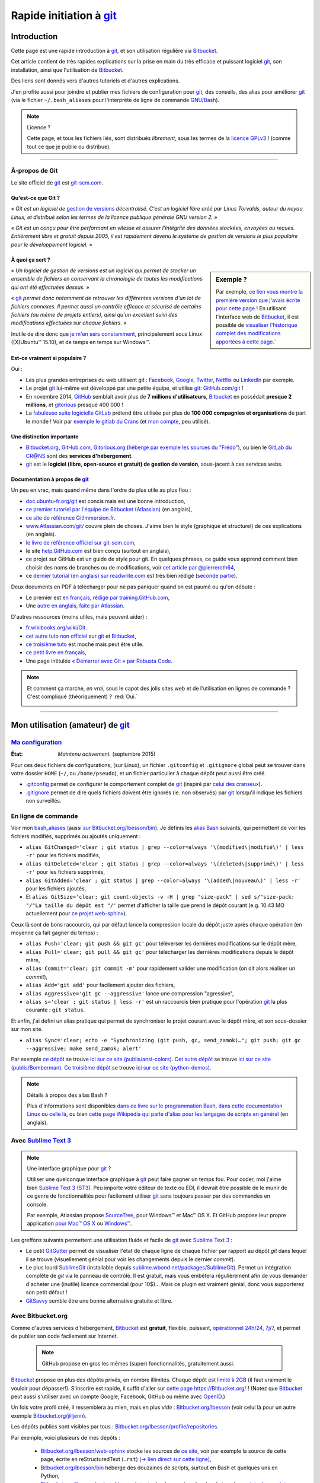 .. meta::
   :description lang=fr: Rapide tutorial pour git et Bitbucket
   :description lang=en: Quick tutorial for git and Bitbucket

################################################################
 Rapide initiation à `git <https://fr.wikipedia.org/wiki/Git>`_
################################################################

Introduction
------------
Cette page est une rapide introduction à `git`_, et son utilisation régulière via `Bitbucket <https://bitbucket.org>`_.

Cet article contient de très rapides explications sur la prise en main du très efficace et puissant logiciel `git`_, son installation, ainsi que l'utilisation de `Bitbucket`_.

Des liens sont donnés vers d'autres tutoriels et d'autres explications.

J'en profite aussi pour joindre et publier mes fichiers de configuration pour `git`_, des conseils, des alias pour améliorer `git`_ (via le fichier ``~/.bash_aliases`` pour l'interprète de ligne de commande `GNU/Bash <https://fr.wikipedia.org/wiki/GNU_Bash>`_).


.. note:: Licence ?

   Cette page, et tous les fichiers liés, sont distribués *librement*, sous les termes de la `licence GPLv3 <LICENSE.html>`_ !
   (comme tout ce que je publie ou distribue).

-----------------------------------------------------------------------

À-propos de **Git**
^^^^^^^^^^^^^^^^^^^
Le site officiel de `git`_ est `git-scm.com <http://git-scm.com>`_.

Qu'est-ce que Git ?
~~~~~~~~~~~~~~~~~~~
« *Git est un logiciel de* `gestion de versions <https://fr.wikipedia.org/wiki/Logiciel_de_gestion_de_versions>`_ *décentralisé. C'est un logiciel libre créé par Linus Torvalds, auteur du noyau Linux, et distribué selon les termes de la licence publique générale GNU version 2.* »

« *Git est un conçu pour être performant en vitesse et assurer l'intégrité des données stockées, envoyées ou reçues.
Entièrement libre et gratuit depuis 2005, il est rapidement devenu le système de gestion de versions le plus populaire pour le développement logiciel.* »

À quoi ça sert ?
~~~~~~~~~~~~~~~~

.. sidebar:: Exemple ?

   Par exemple, `ce lien vous montre la première version que j'avais écrite pour cette page <https://bitbucket.org/lbesson/web-sphinx/src/4107670f439e/tutogit.fr.rst>`_ !
   En utilisant l'interface web de `Bitbucket`_, il est possible de `visualiser l'historique complet des modifications apportées à cette page <https://bitbucket.org/lbesson/web-sphinx/history-node/master/tutogit.fr.rst>`_.`


« *Un logiciel de gestion de versions est un logiciel qui permet de stocker un ensemble de fichiers en conservant la chronologie de toutes les modifications qui ont été effectuées dessus.* »

« `git`_ *permet donc notamment de retrouver les différentes versions d'un lot de fichiers connexes. Il permet aussi un contrôle efficace et sécurisé de certains fichiers (ou même de projets entiers), ainsi qu'un excellent suivi des modifications effectuées sur chaque fichiers.* »

Inutile de dire donc que `je m'en sers constamment <https://bitbucket.org/lbesson/>`_, principalement sous Linux ((X)Ubuntu™ 15.10), et de temps en temps sur Windows™.


Est-ce vraiment si populaire ?
~~~~~~~~~~~~~~~~~~~~~~~~~~~~~~
Oui :

* Les plus grandes entreprises du web utilisent git : `Facebook <https://github.com/facebook>`_, `Google <https://github.com/google>`_, `Twitter <https://github.com/Twitter>`_, `Netflix <https://github.com/netflix>`_ ou `LinkedIn <https://github.com/linkedin>`_ par exemple.

* Le projet `git`_ lui-même est développé par une petite équipe, et utilise `git`_: `GitHub.com/git <https://github.com/git>`_ !

* En novembre 2014, `GitHub <https://github.com/>`_ semblait avoir plus de **7 millions d'utilisateurs**, `Bitbucket`_ en possédait **presque 2 millions**, et `gitorious <https://gitorious.org/>`_ presque 400 000 !

* La `fabuleuse suite logicielle <https://about.gitlab.com/features/>`_ `GitLab <https://about.gitlab.com/>`_ prétend être utilisée par plus de **100 000 compagnies et organisations** de part le monde ! Voir par `exemple le gitlab du Crans <https://gitlab.crans.org/>`_ (et `mon compte <https://gitlab.crans.org/lbesson/>`_, peu utilisé).


Une distinction importante
~~~~~~~~~~~~~~~~~~~~~~~~~~
* `Bitbucket.org <https://Bitbucket.org>`_, `GitHub.com <https://GitHub.com>`_, `Gitorious.org <https://Gitorious.org>`_ (`héberge par exemple les sources du "Frédo" <https://www.gitorious.org/mes-notes-de-math-matique>`_), ou bien le `GitLab du CR@NS <http://GitLab.CRANS.org>`_ sont des **services d'hébergement**.

* `git`_ est le **logiciel (libre, open-source et gratuit) de gestion de version**, sous-jacent à ces services webs.

Documentation à propos de `git`_
~~~~~~~~~~~~~~~~~~~~~~~~~~~~~~~~
Un peu en vrac, mais quand même dans l'ordre du plus utile au plus flou :

* `doc.ubuntu-fr.org/git <http://doc.ubuntu-fr.org/git>`_ est concis mais est une bonne introduction,
* `ce premier tutoriel par l'équipe de Bitbucket (Atlassian) <https://confluence.atlassian.com/display/BITBUCKET/Getting+started+with+Bitbucket>`_ (en anglais),
* `ce site de référence GitImmersion.fr <http://gitimmersion.fr/>`_.
* `www.Atlassian.com/git/ <https://www.atlassian.com/git/>`_ couvre plein de choses. J'aime bien le style (graphique et structurel) de ces explications (en anglais).
* `le livre de référence officiel sur git-scm.com <http://git-scm.com/book/fr/v1>`_,
* le site `help.GitHub.com <https://help.github.com/>`_ est bien conçu (surtout en anglais),
* ce projet sur GitHub est un guide de style pour git. En quelques phrases, ce guide vous apprend comment bien choisir des noms de branches ou de modifications, voir `cet article par @pierreroth64 <https://github.com/pierreroth64/git-style-guide>`_,
* ce `dernier tutorial (en anglais) sur readwrite.com <http://readwrite.com/2013/09/30/understanding-github-a-journey-for-beginners-part-1>`_ est très bien rédigé (`seconde partie <http://readwrite.com/2013/10/02/github-for-beginners-part-2>`_).

Deux documents en PDF à télécharger pour ne pas paniquer quand on est paumé ou qu'on débute :

* Le premier est `en français, rédigé par training.GitHub.com <https://training.github.com/kit/downloads/fr/github-git-cheat-sheet.pdf>`_,
* Une `autre en anglais, faite par Atlassian <https://www.atlassian.com/dms/wac/images/landing/git/atlassian_git_cheatsheet.pdf>`_.


D'autres ressources (moins utiles, mais peuvent aider) :

* `fr.wikibooks.org/wiki/Git <https://fr.wikibooks.org/wiki/Git>`_.
* `cet autre tuto non officiel <https://www.progclub.net/~key720/tutorials/git_bitbucket/>`_ sur `git`_ et `Bitbucket`_,
* `ce troisième tuto <http://www.bohyunkim.net/blog/archives/2518>`_ est moche mais peut être utile.
* `ce petit livre en français <http://www.alexgirard.com/git-book/index.html>`_,
* Une page intitulée `« Démarrer avec Git » par Robusta Code <http://www.robusta.io/content/tutoriel/git/start-git.html>`_.


.. note:: Et comment ça marche, *en vrai*, sous le capot des jolis sites web et de l'utilisation en lignes de commande ? C'est compliqué (théoriquement) ? :red:`Oui.`

   .. image:: .git.png
      :scale: 100%
      :align: center
      :alt: XKCD du vendredi 30 octobre, à propos de Git
      :target: https://xkcd.com/1597/


---------------------------------------------------------------------

Mon utilisation (amateur) de `git`_
-----------------------------------
`Ma configuration <./publis/git/>`_
^^^^^^^^^^^^^^^^^^^^^^^^^^^^^^^^^^^
:État: *Maintenu activement.* (septembre 2015)

Pour ces deux fichiers de configurations, (sur Linux), un fichier ``.gitconfig`` et ``.gitignore`` global peut se trouver dans votre dossier ``HOME`` (``~/``, ou ``/home/pseudo``), et un fichier particulier à chaque dépôt peut aussi être créé.

* `.gitconfig <./publis/git/.gitconfig>`_ permet de configurer le comportement complet de `git`_ (inspiré par `celui des cranseux <http://perso.crans.org/respbats/config/.gitconfig>`_).
* `.gitignore <./publis/git/.gitignore>`_ permet de dire quels fichiers doivent être ignorés (ie. non observés) par `git`_ lorsqu'il indique les fichiers non surveillés.


.. seealso::

   À propos de ``.gitconfig``
      ``git-config`` est une commande git, qui interagit en fait avec le(s) fichier(s) ``.gitconfig``.
      La page `git-scm.com/docs/git-config <http://git-scm.com/docs/git-config>`_ détaille comment utiliser un fichier ``.gitconfig``.
      Plus de détails sont `donnés ici dans le livre sur git-scm.com <http://git-scm.com/book/fr/v1/Personnalisation-de-Git-Configuration-de-Git>`_ (en français).
      `Ces explications par Atlassian <https://www.atlassian.com/git/tutorials/setting-up-a-repository/git-config>`_ ou `cet article par Nick Berardi <http://nickberardi.com/gitconfig/>`_ peuvent aussi aider.
      D'autres exemples: `GitHub.com/matagus/gitconfig <https://github.com/matagus/gitconfig/blob/master/.gitconfig>`_, `GitHub.com/alikins/gitconfig <https://github.com/alikins/gitconfig/blob/master/gitconfig>`_.

   À propos de ``.gitignore``
      `Ces explications sur help.GitHub.com <https://help.github.com/articles/ignoring-files/>`_ détaillent comment utiliser un fichier ``.gitignore``. Ils proposent même `une collection de fichiers .gitignore <https://github.com/github/gitignore>`_ adaptés à différentes types de projets.
      Par exemple, `celui là pour un projet avec Python <https://github.com/github/gitignore/blob/master/Python.gitignore>`_.

      Cette page `git-scm.com/docs/gitignore <http://git-scm.com/docs/gitignore>`_ ou `cet article sur kernel.org <https://www.kernel.org/pub/software/scm/git/docs/gitignore.html>`_ peuvent aussi aider.

   "Punk Rock Git"
      `Cet article <https://zwischenzugs.com/2018/05/14/beyond-punk-rock-git-in-eleven-steps/>`_ par `Ian Miell <https://twitter.com/ianmiell>`_ explique très bien certaines commandes git et leurs concepts.


En ligne de commande
^^^^^^^^^^^^^^^^^^^^
Voir mon `bash_aliases <bin/.bash_aliases>`_ (aussi `sur Bitbucket.org/lbesson/bin <https://bitbucket.org/lbesson/bin/src/master/.bash_aliases>`_).
Je définis les `alias Bash <http://abs.traduc.org/abs-5.3-fr/ch24.html>`_ suivants,
qui permettent de voir les fichiers modifiés, supprimés ou ajoutés uniquement :

* ``alias GitChanged='clear ; git status | grep --color=always '\(modified\|modifié\)' | less -r'`` pour les fichiers modifiés,
* ``alias GitDeleted='clear ; git status | grep --color=always '\(deleted\|supprimé\)' | less -r'`` pour les fichiers supprimés,
* ``alias GitAdded='clear ; git status | grep --color=always '\(added\|nouveau\)' | less -r'`` pour les fichiers ajoutés,

* Et ``alias GitSize='clear; git count-objects -v -H | grep "size-pack" | sed s/"size-pack: "/"La taille du dépôt est "/'`` permet d'afficher la taille que prend le dépôt courant (e.g. 10.43 MO actuellement pour `ce projet web-sphinx <https://bitbucket.org/lbesson/web-sphinx>`_).

.. runblock:: console

   $ git count-objects -v -H | grep "size-pack" | sed s/"size-pack: "/"La taille du dépôt est "/



Ceux là sont de bons raccourcis, qui par défaut lance la compression locale du dépôt juste après chaque opération (en moyenne ça fait gagner du temps) :

* ``alias Push='clear; git push && git gc'`` pour téléverser les dernières modifications sur le dépôt mère,
* ``alias Pull='clear; git pull && git gc'`` pour télécharger les dernières modifications depuis le dépôt mère,
* ``alias Commit='clear; git commit -m'`` pour rapidement valider une modification (on dit alors réaliser un *commit*),
* ``alias Add='git add'`` pour facilement ajouter des fichiers,
* ``alias Aggressive='git gc --aggressive'`` lance une compression "agressive",
* ``alias s='clear ; git status | less -r'`` est un raccourcis bien pratique pour l'opération `git`_ la plus courante : ``git status``.


Et enfin, j'ai défini un alias pratique qui permet de synchroniser le projet courant avec le dépôt mère, et son sous-dossier sur mon site.

* ``alias Sync='clear; echo -e "Synchronizing (git push, gc, send_zamok)…"; git push; git gc --aggressive; make send_zamok; alert'``


Par exemple `ce dépôt <https://bitbucket.org/lbesson/ansi-colors>`_ se trouve `ici sur ce site (publis/ansi-colors) <publis/ansi-colors/>`_.
`Cet autre dépôt <https://bitbucket.org/lbesson/mpri-bomberman>`_ se trouve `ici sur ce site (publis/Bomberman) <publis/Bomberman/.build/html/>`_.
`Ce troisième dépôt <https://bitbucket.org/lbesson/python-demos>`_ se trouve `ici sur ce site (python-demos) <python-demos/>`_.


.. note:: Détails à propos des alias Bash ?

   Plus d'informations sont disponibles `dans ce livre sur le programmation Bash <http://abs.traduc.org/abs-5.3-fr/ch24.html>`_, `dans cette documentation Linux <http://www.tldp.org/LDP/abs/html/aliases.html>`_ ou `celle là <http://ss64.com/bash/alias.html>`_, ou bien `cette page Wikipédia qui parle d'alias pour les langages de scripts en général <https://en.wikipedia.org/wiki/Alias_%28command%29>`_ (en anglais).



Avec `Sublime Text 3 <http://www.sublimetext.com/3/>`_
^^^^^^^^^^^^^^^^^^^^^^^^^^^^^^^^^^^^^^^^^^^^^^^^^^^^^^
.. note:: Une interface graphique pour `git`_ ?

   Utiliser une quelconque interface graphique à `git`_ peut faire gagner un temps fou.
   Pour coder, moi j'aime bien `Sublime Text 3 (ST3) <sublimetext.fr.html>`_.
   Peu importe votre éditeur de texte ou EDI, il devrait être possible de le munir de ce genre de fonctionnalités pour facilement utiliser `git`_ sans toujours passer par des commandes en console.

   Par exemple, Atlassian propose `SourceTree <http://www.sourcetreeapp.com/>`_, pour Windows™ et Mac™ OS X.
   Et GitHub propose leur propre application `pour Mac™ OS X <https://mac.github.com/>`_ ou `Windows™ <https://windows.github.com>`_.


Les greffons suivants permettent une utilisation fluide et facile de `git`_ avec `Sublime Text 3`_ :

* Le petit `GitGutter <https://sublime.wbond.net/packages/GitGutter>`_ permet de visualiser l'état de chaque ligne de chaque fichier par rapport au dépôt *git* dans lequel il se trouve (visuellement génial pour voir les changements depuis le dernier *commit*).

* Le plus lourd `SublimeGit <https://sublimegit.net/>`_ (installable depuis `sublime.wbond.net/packages/SublimeGit <https://sublime.wbond.net/packages/SublimeGit>`_). Permet un intégration complète de *git* via le panneau de contrôle. Il est gratuit, mais vous embêtera régulièrement afin de vous demander d'acheter une (inutile) licence commercial (pour 10$)… Mais ce plugin est vraiment génial, donc vous supporterez son petit défaut !

* `GitSavvy <https://packagecontrol.io/packages/GitSavvy>`_ semble être une bonne alternative gratuite et libre.


.. seealso::

   `sublimetext.fr.html`_
      Veuillez lire la toute récente page `sublimetext.fr.html <sublimetext.fr.html>`_ pour plus de détails sur l'utilisation que je fais de Sublime Text 3.


Avec Bitbucket.org
^^^^^^^^^^^^^^^^^^
Comme d'autres services d'hébergement, `Bitbucket`_ est **gratuit**, flexible, puissant, `opérationnel 24h/24, 7j/7 <https://status.Bitbucket.org>`_, et permet de publier son code facilement sur Internet.

 .. note:: GitHub propose en gros les mêmes (super) fonctionnalités, gratuitement aussi.


`Bitbucket`_ propose en plus des dépôts privés, en nombre illimités. Chaque dépôt est `limité à 2GB <https://confluence.atlassian.com/pages/viewpage.action?pageId=273877699>`_ (il faut vraiment le vouloir pour dépasser!).
S'inscrire est rapide, il suffit d'aller sur `cette page https://Bitbucket.org/ <https://Bitbucket.org/>`_ !
(Notez que `Bitbucket`_ peut aussi s'utiliser avec un compte Google, Facebook, GitHub ou même avec `OpenID <https://fr.wikipedia.org/wiki/OpenID>`_.)


Un fois votre profil créé, il ressemblera au mien, mais en plus *vide* : `Bitbucket.org/lbesson <https://bitbucket.org/lbesson>`_ (voir celui là pour un autre exemple `Bitbucket.org/jilljenn <https://bitbucket.org/jilljenn>`_).

Les dépôts publics sont visibles par tous : `Bitbucket.org/lbesson/profile/repositories <https://bitbucket.org/lbesson/profile/repositories?visibility=public>`_.

Par exemple, voici plusieurs de mes dépôts :

 - `Bitbucket.org/lbesson/web-sphinx <https://bitbucket.org/lbesson/web-sphinx>`_ stocke les sources de `ce site <index.html>`_, voir par exemple la source de cette page, écrite en reStructuredText (``.rst``) `(→ lien direct sur cette ligne) <https://bitbucket.org/lbesson/web-sphinx/annotate/master/tutogit.fr.rst?fileviewer=file-view-default#tutogit.fr.rst-226>`_,
 - `Bitbucket.org/lbesson/bin <https://bitbucket.org/lbesson/bin>`_ héberge des douzaines de scripts, surtout en Bash et quelques uns en Python,
 - `Bitbucket.org/lbesson/web-sphinx-scripts <https://bitbucket.org/lbesson/web-sphinx-scripts>`_ stocke des versions locales de tous les `scripts Javascript utilisés par ce site <js.html>`_,
 - `Bitbucket.org/lbesson/cv <https://bitbucket.org/lbesson/cv>`_ stocke les sources \\(\\LaTeX{}\\) de mes CV `en français <cv.fr.pdf>`_ et `en anglais <cv.en.pdf>`_ : `cv.fr.tex <https://bitbucket.org/lbesson/cv/src/master/cv.fr.tex>`_ ou `cv.en.tex <https://bitbucket.org/lbesson/cv/src/master/cv.en.tex>`_,
 - `Bitbucket.org/lbesson/munstrap <https://bitbucket.org/lbesson/munstrap>`_ un tout petit dépôt proposant une traduction en français du thème **Munstap**, un thème adaptatif et moderne pour `Munin <http://munin-monitoring.org/>`_.


Plus d'explications sont disponibles ici `en.WikiPedia.org/wiki/Bitbucket <https://en.wikipedia.org/wiki/Bitbucket>`_ (en anglais).


Publier des pages webs avec Bitbucket ?
~~~~~~~~~~~~~~~~~~~~~~~~~~~~~~~~~~~~~~~
Si votre nom d'utilisateur Bitbucket est **TRUC**, il est possible de créer un dépôt appelé "TRUC.bitbucket.org",
et ensuite tous les documents que tu y seront stockés seront automatiquement disponibles sur le site `http://TRUC.bitbucket.org <http://TRUC.bitbucket.org>`_ !

Plus de détails sont donnés sur `cette page de doc par Atlassian (en anglais) <https://confluence.atlassian.com/display/BITBUCKET/Publishing+a+Website+on+Bitbucket>`_, et l'`exemple officiel (tutorials.bitbucket.org) <https://bitbucket.org/tutorials/tutorials.bitbucket.org>`_ est en ligne sur `https://tutorials.bitbucket.org <https://tutorials.bitbucket.org>`_)

 (Ce service est maleheureusement un peu moins poussé que celui de GitHub (`GitHub.io <https://pages.github.com/>`_, `voir la doc ici <https://help.github.com/categories/github-pages-basics/>`_), mais marche bien quand même.)


.. note:: `lbesson.Bitbucket.org <http://lbesson.Bitbucket.org>`_ ?

   Voir par exemple cette petite page `lbesson.Bitbucket.org/README.html <http://lbesson.bitbucket.io/README.html>`_ dont la source est hébergée ici `Bitbucket.org/lbesson/lbesson.bitbucket.org/src/master/README.html <https://Bitbucket.org/lbesson/lbesson.bitbucket.org/src/master/README.html>`_.

   Je me sers de `lbesson.Bitbucket.org`_ principalement pour :

   - `squirt <http://lbesson.bitbucket.io/squirt/>`_ un marque-page scripté pour Firefox, Chrome ou Opéra, permettant de lire une page web *très rapidement* (disponible sur ce site aussi, allez-y, essayer le en tapant "q" sur votre clavier ! *Cool non ?*),
   - `StrapDown.js <http://lbesson.bitbucket.io/md/>`_ est un joli projet pour rédiger des pages webs adaptatives et jolies en `Markdown <https://fr.wikipedia.org/wiki/Markdown>`_. De tels documents utilisant StrapDown sont *directement* prêts à être publiés *telle-quelle* sur n'importe quel site ou serveur, sans aucune étape de compilation requise de votre côté ! (Il n'attire qu'`une vingtaine de téléchargements par mois <https://bitbucket.org/lbesson/lbesson.bitbucket.org/downloads/>`_ de l'archive `StrapDown.js.zip <https://bitbucket.org/lbesson/lbesson.bitbucket.org/downloads/StrapDown.js.zip>`_),
   - mes propres copies du (légendaire) jeu **2048** : `lbo.k.vu/2048 <http://lbo.k.vu/2048>`_ (le jeu initial), `lbo.k.vu/2048-agreg <http://lbo.k.vu/2048-agreg>`_ (une version `pour matheux <http://agreg.org/ResultatsMerite2014.html>`_) ou encore `lbo.k.vu/2048-AI <http://lbo.k.vu/2048-AI>`_ (avec `Intelligence Artificielle <slidesM1Info13.pdf>`_).
   - et `cette page d'accueil qui permet d'enrober mon site <http://lbesson.bitbucket.io/index.html?i=no>`_.

   Et même si le certificat n'est pas valide, il est parfaitement possible d'utiliser cette fonctionnalité avec le `HTTPS <https://fr.wikipedia.org/wiki/HTTPS>`_ activé : `https://lbesson.Bitbucket.org/README.html <https://lbesson.bitbucket.io/README.html>`_ (si votre navigateur râle et affiche une erreur **c'est parfaitement normal** !).
   Si vous utilisez un navigateur assez récent, il peut râler et vous expliquer pourquoi (vous verrez alors que la seule raison est que le `certificat SSL <https://fr.wikipedia.org/wiki/SSL>`_ de `https://bitbucket.org <https://bitbucket.org>`_ n'a été signé que pour certains sous domains du site bitbucket.org, pas tous).
   Mais le trafic sera bien crypté et sécurisé par le certificat SSL, aucun problème :)


Interface en français ?
~~~~~~~~~~~~~~~~~~~~~~~
Depuis un peu plus d'un an, il est possible de changer l'interface du site en français (et plein d'autres langues), dans `vos paramètres personnels <https://bitbucket.org/account/user/>`_.

.. note:: Traduction en français ?

   En mars et avril 2013, j'ai initié et un peu dirigé la `traduction du site et du service de l'anglais vers le français <transifex.fr.html>`_.
   `J'ai traduit <https://www.transifex.com/accounts/profile/Naereen/>`_ presque 90% du contenu initial, laissé quelques boulettes, mais on a fait du bon boulot.
   Grâce à quelques autres motivés et moi-même, le français était le première langue traduite à 100% ! (mi mars 2013)
   Je n'ai plus ni le temps ni l'envie de m'en occuper, mais `le projet continue d'être tenu à jour par d'autres <https://www.transifex.com/projects/p/bitbucketorg/#fr/bitbucket-django>`_.


Des "boutons" ?
~~~~~~~~~~~~~~~
De même que des fans de GitHub proposent `ghbtns.com/ <http://ghbtns.com/>`_ ou `buttons.GitHub.io/ <https://buttons.github.io/>`_, un fan de Bitbucket a conçu `bb-btns.bitbucket.org/ <http://bb-btns.bitbucket.org/>`_.

Voici quelques exemples pour `mon dépôt web-sphinx <https://bitbucket.org/lbesson/web-sphinx>`_ :

.. raw:: html

   <p style="text-align:center; margin-left:auto; margin-right:auto; display:block;">
   <iframe src="http://bb-btns.bitbucket.org/bitbucket-btn.html?user=lbesson&repo=web-sphinx&type=watch&count=true&size=large" allowtransparency="true" frameborder="0" scrolling="0" width="160" height="40"></iframe>
   <iframe src="http://bb-btns.bitbucket.org/bitbucket-btn.html?user=lbesson&repo=web-sphinx&type=fork&count=true&size=large" allowtransparency="true" frameborder="0" scrolling="0" width="150" height="40"></iframe>
   <iframe src="http://bb-btns.bitbucket.org/bitbucket-btn.html?user=lbesson&repo=web-sphinx&type=follow&count=true&size=large" allowtransparency="true" frameborder="0" scrolling="0" width="190" height="40"></iframe></p>


Les mêmes, mais `hébergés sur  lbesson.bitbucket.io/bbbtns/ <https://lbesson.bitbucket.io/bbbtns/>`_ (pour mon dépôt `bin <./bin/>`_) :

.. raw:: html

   <p style="text-align:center; margin-left:auto; margin-right:auto; display:block;">
   <iframe src="http://lbesson.bitbucket.io/bbbtns/bitbucket-btn.html?user=lbesson&repo=bin&type=watch&count=true&size=large" allowtransparency="true" frameborder="0" scrolling="0" width="160" height="40"></iframe>
   <iframe src="http://lbesson.bitbucket.io/bbbtns/bitbucket-btn.html?user=lbesson&repo=bin&type=fork&count=true&size=large" allowtransparency="true" frameborder="0" scrolling="0" width="150" height="40"></iframe>
   <iframe src="http://lbesson.bitbucket.io/bbbtns/bitbucket-btn.html?user=lbesson&repo=bin&type=follow&count=true&size=large" allowtransparency="true" frameborder="0" scrolling="0" width="190" height="40"></iframe></p>


Les mêmes, mais `hébergés sur ce site (./bbbtns/) <./bbbtns/>`_ (pour le dépôt `lbesson.Bitbucket.org`_) :

.. raw:: html

   <p style="text-align:center; margin-left:auto; margin-right:auto; display:block;">
   <iframe src="./bbbtns/btn.html?user=lbesson&repo=lbesson.bitbucket.io&type=watch&count=true&size=large" allowtransparency="true" frameborder="0" scrolling="0" width="160" height="40"></iframe>
   <iframe src="./bbbtns/btn.html?user=lbesson&repo=lbesson.bitbucket.io&type=fork&count=true&size=large" allowtransparency="true" frameborder="0" scrolling="0" width="150" height="40"></iframe>
   <iframe src="./bbbtns/btn.html?user=lbesson&repo=lbesson.bitbucket.io&type=follow&count=true&size=large" allowtransparency="true" frameborder="0" scrolling="0" width="190" height="40"></iframe></p>


-----------------------------------------------------------------------------

Un dernier conseil ?
^^^^^^^^^^^^^^^^^^^^
 Comme pour tout logiciel aussi puissant et technique, `git`_ demande un certain temps d'adaptation.
 Soyez persévérant, ça en vaut la peine.

 « *Je vous souhaite une bonne programmation, et bonne chance pour vos projets !*


Crédit additionnel
^^^^^^^^^^^^^^^^^^
 Merci à `Vincent Cohen-Addad <http://www.di.ens.fr/~vcohen/>`_ de m'avoir motivé à m'initier à `git`_, en octobre 2012 pour `le projet de programmation réseau de mon Master d'Informatique Fondamentale (le MPRI, cours #1-21) <https://bitbucket.org/lbesson/mpri-bomberman>`_ sur lequel nous avions travaillé ensemble.

.. (c) Lilian Besson, 2011-2018, https://bitbucket.org/lbesson/web-sphinx/
